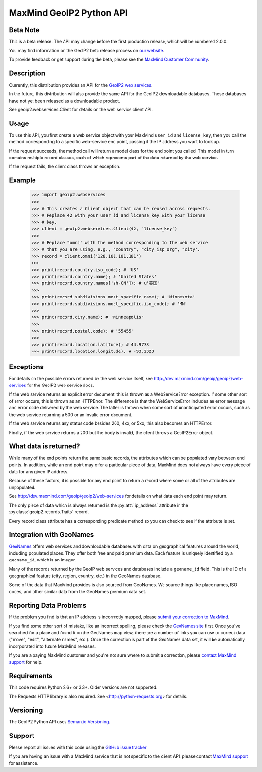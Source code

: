 =========================
MaxMind GeoIP2 Python API
=========================

Beta Note
---------
This is a beta release. The API may change before the first production
release, which will be numbered 2.0.0.

You may find information on the GeoIP2 beta release process on `our
website <http://www.maxmind.com/en/geoip2_beta>`_.

To provide feedback or get support during the beta, please see the
`MaxMind Customer Community <https://getsatisfaction.com/maxmind>`_.

Description
-----------

Currently, this distribution provides an API for the `GeoIP2 web services
<http://dev.maxmind.com/geoip/geoip2/web-services>`_.

In the future, this distribution will also provide the same API for the GeoIP2
downloadable databases. These databases have not yet been released as a
downloadable product.

See geoip2.webservices.Client for details on the web service client API.


Usage
-----

To use this API, you first create a web service object with your MaxMind
``user_id`` and ``license_key``, then you call the method corresponding
to a specific web-service end point, passing it the IP address you want
to look up.

If the request succeeds, the method call will return a model class for the
end point you called. This model in turn contains multiple record classes,
each of which represents part of the data returned by the web service.

If the request fails, the client class throws an exception.


Example
-------

    >>> import geoip2.webservices
    >>>
    >>> # This creates a Client object that can be reused across requests.
    >>> # Replace 42 with your user id and license_key with your license
    >>> # key.
    >>> client = geoip2.webservices.Client(42, 'license_key')
    >>>
    >>> # Replace "omni" with the method corresponding to the web service
    >>> # that you are using, e.g., "country", "city_isp_org", "city".
    >>> record = client.omni('128.101.101.101')
    >>>
    >>> print(record.country.iso_code); # 'US'
    >>> print(record.country.name); # 'United States'
    >>> print(record.country.names['zh-CN']); # u'美国'
    >>>
    >>> print(record.subdivisions.most_specific.name); # 'Minnesota'
    >>> print(record.subdivisions.most_specific.iso_code); # 'MN'
    >>>
    >>> print(record.city.name); # 'Minneapolis'
    >>>
    >>> print(record.postal.code); # '55455'
    >>>
    >>> print(record.location.latitude); # 44.9733
    >>> print(record.location.longitude); # -93.2323

Exceptions
----------

For details on the possible errors returned by the web service itself, see
http://dev.maxmind.com/geoip/geoip2/web-services for the GeoIP2 web service
docs.

If the web service returns an explicit error document, this is thrown as a
WebServiceError exception. If some other sort of error occurs, this is
thrown as an HTTPError. The difference is that the WebServiceError
includes an error message and error code delivered by the web service. The
latter is thrown when some sort of unanticipated error occurs, such as the
web service returning a 500 or an invalid error document.

If the web service returns any status code besides 200, 4xx, or 5xx, this also
becomes an HTTPError.

Finally, if the web service returns a 200 but the body is invalid, the client
throws a GeoIP2Error object.

What data is returned?
----------------------

While many of the end points return the same basic records, the attributes
which can be populated vary between end points. In addition, while an end
point may offer a particular piece of data, MaxMind does not always have every
piece of data for any given IP address.

Because of these factors, it is possible for any end point to return a record
where some or all of the attributes are unpopulated.

See http://dev.maxmind.com/geoip/geoip2/web-services for details on what
data each end point may return.

The only piece of data which is always returned is the :py:attr:`ip_address`
attribute in the :py:class:`geoip2.records.Traits` record.

Every record class attribute has a corresponding predicate method so you can
check to see if the attribute is set.

Integration with GeoNames
-------------------------

`GeoNames <http://www.geonames.org/>`_ offers web services and downloadable
databases with data on geographical features around the world, including
populated places. They offer both free and paid premium data. Each feature is
uniquely identified by a ``geoname_id``, which is an integer.

Many of the records returned by the GeoIP web services and databases include a
``geoname_id`` field. This is the ID of a geographical feature (city, region,
country, etc.) in the GeoNames database.

Some of the data that MaxMind provides is also sourced from GeoNames. We
source things like place names, ISO codes, and other similar data from the
GeoNames premium data set.

Reporting Data Problems
-----------------------

If the problem you find is that an IP address is incorrectly mapped, please
`submit your correction to MaxMind <http://www.maxmind.com/en/correction>`_.

If you find some other sort of mistake, like an incorrect spelling, please
check the `GeoNames site <http://www.geonames.org/>`_ first. Once you've
searched for a place and found it on the GeoNames map view, there are a
number of links you can use to correct data ("move", "edit", "alternate
names", etc.). Once the correction is part of the GeoNames data set, it
will be automatically incorporated into future MaxMind releases.

If you are a paying MaxMind customer and you're not sure where to submit a
correction, please `contact MaxMind support
<http://www.maxmind.com/en/support>`_ for help.

Requirements
------------

This code requires Python 2.6+ or 3.3+. Older versions are not supported.

The Requests HTTP library is also required. See
<http://python-requests.org> for details.


Versioning
----------

The GeoIP2 Python API uses `Semantic Versioning <http://semver.org/>`_.

Support
-------

Please report all issues with this code using the `GitHub issue tracker
<https://github.com/maxmind/GeoIP2-python/issues>`_

If you are having an issue with a MaxMind service that is not specific to the
client API, please contact `MaxMind support
<http://www.maxmind.com/en/support>`_ for assistance.
